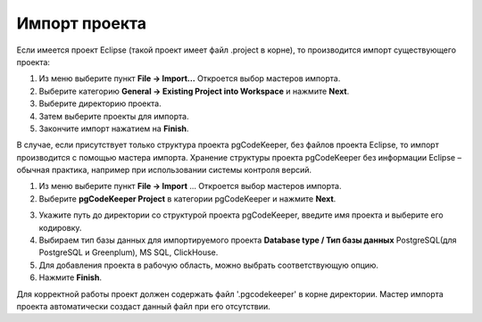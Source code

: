 ==============
Импорт проекта
==============

Если имеется проект Eclipse (такой проект имеет файл .project в корне), то производится импорт существующего проекта:

1. Из меню выберите пункт **File -> Import...** Откроется выбор мастеров импорта.
2. Выберите категорию **General -> Existing Project into Workspace** и нажмите **Next**.
3. Выберите директорию проекта.
4. Затем выберите проекты для импорта.
5. Закончите импорт нажатием на **Finish**.

В случае, если присутствует только структура проекта pgCodeKeeper, без файлов проекта Eclipse, то импорт производится с помощью мастера импорта. Хранение структуры проекта pgCodeKeeper без информации Eclipse – обычная практика, например при использовании системы контроля версий.

1. Из меню выберите пункт **File -> Import** ... Откроется выбор мастеров импорта.
2. Выберите **pgCodeKeeper Project** в категории pgCodeKeeper и нажмите **Next**.

.. image:: ../images/import_project_dialog.png

3. Укажите путь до директории со структурой проекта pgCodeKeeper, введите имя проекта и выберите его кодировку.
4. Выбираем тип базы данных для импортируемого проекта **Database type / Тип базы данных** PostgreSQL(для PostgreSQL и Greenplum), MS SQL, ClickHouse.
5. Для добавления проекта в рабочую область, можно выбрать соответствующую опцию.
6. Нажмите **Finish**.

Для корректной работы проект должен содержать файл '.pgcodekeeper' в корне директории. Мастер импорта проекта автоматически создаст данный файл при его отсутствии.